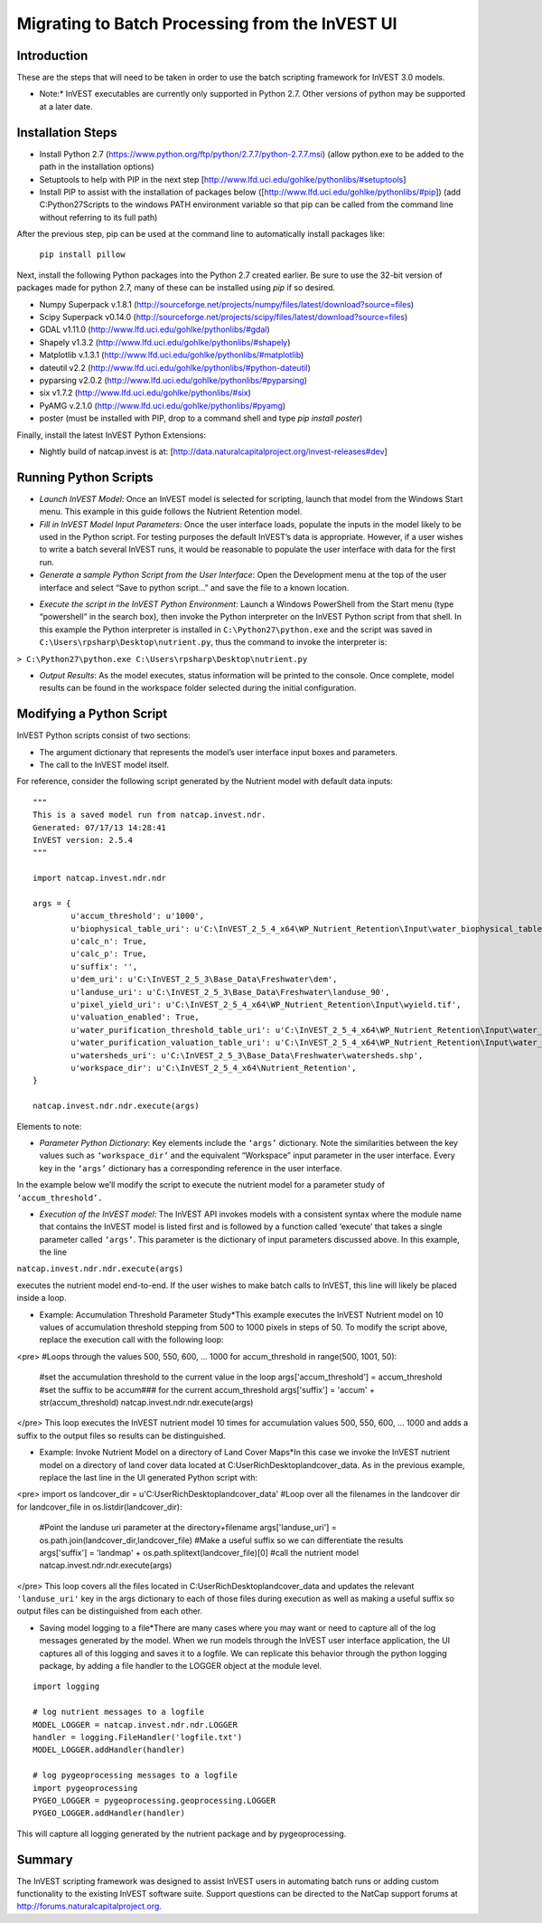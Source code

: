 ************************************************
Migrating to Batch Processing from the InVEST UI
************************************************

============
Introduction
============

These are the steps that will need to be taken in order to use the batch scripting framework for InVEST 3.0 models.

* Note:* InVEST executables are currently only supported in Python 2.7.  Other versions of python may be supported at a later date.

==================
Installation Steps
==================

* Install Python 2.7 (https://www.python.org/ftp/python/2.7.7/python-2.7.7.msi)  (allow python.exe to be added to the path in the installation options)

* Setuptools to help with PIP in the next step [http://www.lfd.uci.edu/gohlke/pythonlibs/#setuptools]

* Install PIP to assist with the installation of packages below ([http://www.lfd.uci.edu/gohlke/pythonlibs/#pip]) (add C:\Python27\Scripts to the windows PATH environment variable so that pip can be called from the command line without referring to its full path)

After the previous step, pip can be used at the command line to automatically install packages like:

 ``pip install pillow`` 

Next, install the following Python packages into the Python 2.7 created earlier. Be sure to use the 32-bit version of packages made for python 2.7, many of these can be installed using `pip` if so desired.

* Numpy Superpack v.1.8.1 (http://sourceforge.net/projects/numpy/files/latest/download?source=files)

* Scipy Superpack v0.14.0 (http://sourceforge.net/projects/scipy/files/latest/download?source=files)

* GDAL v1.11.0 (http://www.lfd.uci.edu/gohlke/pythonlibs/#gdal)

* Shapely v1.3.2 (http://www.lfd.uci.edu/gohlke/pythonlibs/#shapely)

* Matplotlib v.1.3.1 (http://www.lfd.uci.edu/gohlke/pythonlibs/#matplotlib)

* dateutil v2.2 (http://www.lfd.uci.edu/gohlke/pythonlibs/#python-dateutil)

* pyparsing v2.0.2 (http://www.lfd.uci.edu/gohlke/pythonlibs/#pyparsing)

* six v1.7.2 (http://www.lfd.uci.edu/gohlke/pythonlibs/#six)

* PyAMG v.2.1.0 (http://www.lfd.uci.edu/gohlke/pythonlibs/#pyamg)

* poster (must be installed with PIP, drop to a command shell and type `pip install poster`)

Finally, install the latest InVEST Python Extensions:

* Nightly build of natcap.invest is at: [http://data.naturalcapitalproject.org/invest-releases#dev]

======================
Running Python Scripts
======================

* *Launch InVEST Model*: Once an InVEST model is selected for scripting, launch that model from the Windows Start menu.  This example in this guide follows the Nutrient Retention model.

* *Fill in InVEST Model Input Parameters*: Once the user interface loads, populate the inputs in the model likely to be used in the Python script.  For testing purposes the default InVEST’s data is appropriate.  However, if a user wishes to write a batch several InVEST runs, it would be reasonable to populate the user interface with data for the first run.

* *Generate a sample Python Script from the User Interface*: Open the Development menu at the top of the user interface and select “Save to python script...” and save the file to a known location.

|2w7pilj.png|

.. |2w7pilj.png| image:: https://bitbucket.org/repo/ag8qdk/images/3205488039-2w7pilj.png

* *Execute the script in the InVEST Python Environment*: Launch a Windows PowerShell from the Start menu (type “powershell” in the search box), then invoke the Python interpreter on the InVEST Python script from that shell.  In this example the Python interpreter is installed in ``C:\Python27\python.exe`` and the script was saved in ``C:\Users\rpsharp\Desktop\nutrient.py``, thus the command to invoke the interpreter is:

``> C:\Python27\python.exe C:\Users\rpsharp\Desktop\nutrient.py`` 

|34ecba0.png|

.. |34ecba0.png| image:: https://bitbucket.org/repo/ag8qdk/images/2939811460-34ecba0.png

* *Output Results*: As the model executes, status information will be printed to the console. Once complete, model results can be found in the workspace folder selected during the initial configuration.

=========================
Modifying a Python Script
=========================

InVEST Python scripts consist of two sections:

* The argument dictionary that represents the model’s user interface input boxes and parameters.

* The call to the InVEST model itself.

For reference, consider the following script generated by the Nutrient model with default data inputs:

::

    """
    This is a saved model run from natcap.invest.ndr.
    Generated: 07/17/13 14:28:41
    InVEST version: 2.5.4
    """
    
    import natcap.invest.ndr.ndr
    
    args = {
            u'accum_threshold': u'1000',
            u'biophysical_table_uri': u'C:\InVEST_2_5_4_x64\WP_Nutrient_Retention\Input\water_biophysical_table.csv',
            u'calc_n': True,
            u'calc_p': True,
            u'suffix': '',
            u'dem_uri': u'C:\InVEST_2_5_3\Base_Data\Freshwater\dem',
            u'landuse_uri': u'C:\InVEST_2_5_3\Base_Data\Freshwater\landuse_90',
            u'pixel_yield_uri': u'C:\InVEST_2_5_4_x64\WP_Nutrient_Retention\Input\wyield.tif',
            u'valuation_enabled': True,
            u'water_purification_threshold_table_uri': u'C:\InVEST_2_5_4_x64\WP_Nutrient_Retention\Input\water_purification_threshold.csv',
            u'water_purification_valuation_table_uri': u'C:\InVEST_2_5_4_x64\WP_Nutrient_Retention\Input\water_purification_valuation.csv',
            u'watersheds_uri': u'C:\InVEST_2_5_3\Base_Data\Freshwater\watersheds.shp',
            u'workspace_dir': u'C:\InVEST_2_5_4_x64\Nutrient_Retention',
    }
    
    natcap.invest.ndr.ndr.execute(args)

Elements to note:

* *Parameter Python Dictionary*: Key elements include the ``‘args’`` dictionary.  Note the similarities between the key values such as ``‘workspace_dir’`` and the equivalent “Workspace” input parameter in the user interface.  Every key in the ``‘args’`` dictionary has a corresponding reference in the user interface.

|95zj7p.png|

.. |95zj7p.png| image:: https://bitbucket.org/repo/ag8qdk/images/22613179-95zj7p.png

In the example below we’ll modify the script to execute the nutrient model for a parameter study of ``‘accum_threshold’.`` 

* *Execution of the InVEST model*: The InVEST API invokes models with a consistent syntax where the module name that contains the InVEST model is listed first and is followed by a function called ‘execute’ that takes a single parameter called ``‘args’``. This parameter is the dictionary of input parameters discussed above.  In this example, the line

``natcap.invest.ndr.ndr.execute(args)``

executes the nutrient model end-to-end.  If the user wishes to make batch calls to InVEST, this line will likely be placed inside a loop.

* Example: Accumulation Threshold Parameter Study*This example executes the InVEST Nutrient model on 10 values of accumulation threshold stepping from 500 to 1000 pixels in steps of 50.  To modify the script above, replace the execution call with the following loop:

<pre>
#Loops through the values 500, 550, 600, ... 1000
for accum_threshold in range(500, 1001, 50):
	#set the accumulation threshold to the current value in the loop
	args['accum_threshold'] = accum_threshold
	#set the suffix to be accum### for the current accum_threshold
	args['suffix'] = 'accum' + str(accum_threshold)
	natcap.invest.ndr.ndr.execute(args)
</pre> This loop executes the InVEST nutrient model 10 times for accumulation values 500, 550, 600, … 1000 and adds a suffix to the output files so results can be distinguished.

* Example: Invoke Nutrient Model on a directory of Land Cover Maps*In this case we invoke the InVEST nutrient model on a directory of land cover data located at C:\User\Rich\Desktop\landcover_data.  As in the previous example, replace the last line in the UI generated Python script with:

<pre>
import os
landcover_dir = u'C:\User\Rich\Desktop\landcover_data'
#Loop over all the filenames in the landcover dir
for landcover_file in os.listdir(landcover_dir):
	#Point the landuse uri parameter at the directory+filename
	args['landuse_uri'] = os.path.join(landcover_dir,landcover_file)
	#Make a useful suffix so we can differentiate the results
	args['suffix'] = 'landmap' + os.path.splitext(landcover_file)[0]
	#call the nutrient model
	natcap.invest.ndr.ndr.execute(args)
</pre> This loop covers all the files located in C:\User\Rich\Desktop\landcover_data and updates the relevant ``'landuse_uri'`` key in the args dictionary to each of those files during execution as well as making a useful suffix so output files can be distinguished from each other.

* Saving model logging to a file*There are many cases where you may want or need to capture all of the log messages generated by the model.  When we run models through the InVEST user interface application, the UI captures all of this logging and saves it to a logfile.  We can replicate this behavior through the python logging package, by adding a file handler to the LOGGER object at the module level.

::

    import logging
    
    # log nutrient messages to a logfile
    MODEL_LOGGER = natcap.invest.ndr.ndr.LOGGER
    handler = logging.FileHandler('logfile.txt')
    MODEL_LOGGER.addHandler(handler)
    
    # log pygeoprocessing messages to a logfile
    import pygeoprocessing
    PYGEO_LOGGER = pygeoprocessing.geoprocessing.LOGGER
    PYGEO_LOGGER.addHandler(handler)

This will capture all logging generated by the nutrient package and by pygeoprocessing.

=======
Summary
=======

The InVEST scripting framework was designed to assist InVEST users in automating batch runs or adding custom functionality to the existing InVEST software suite.  Support questions can be directed to the NatCap support forums at `http://forums.naturalcapitalproject.org. <http://forums.naturalcapitalproject.org.>`_
